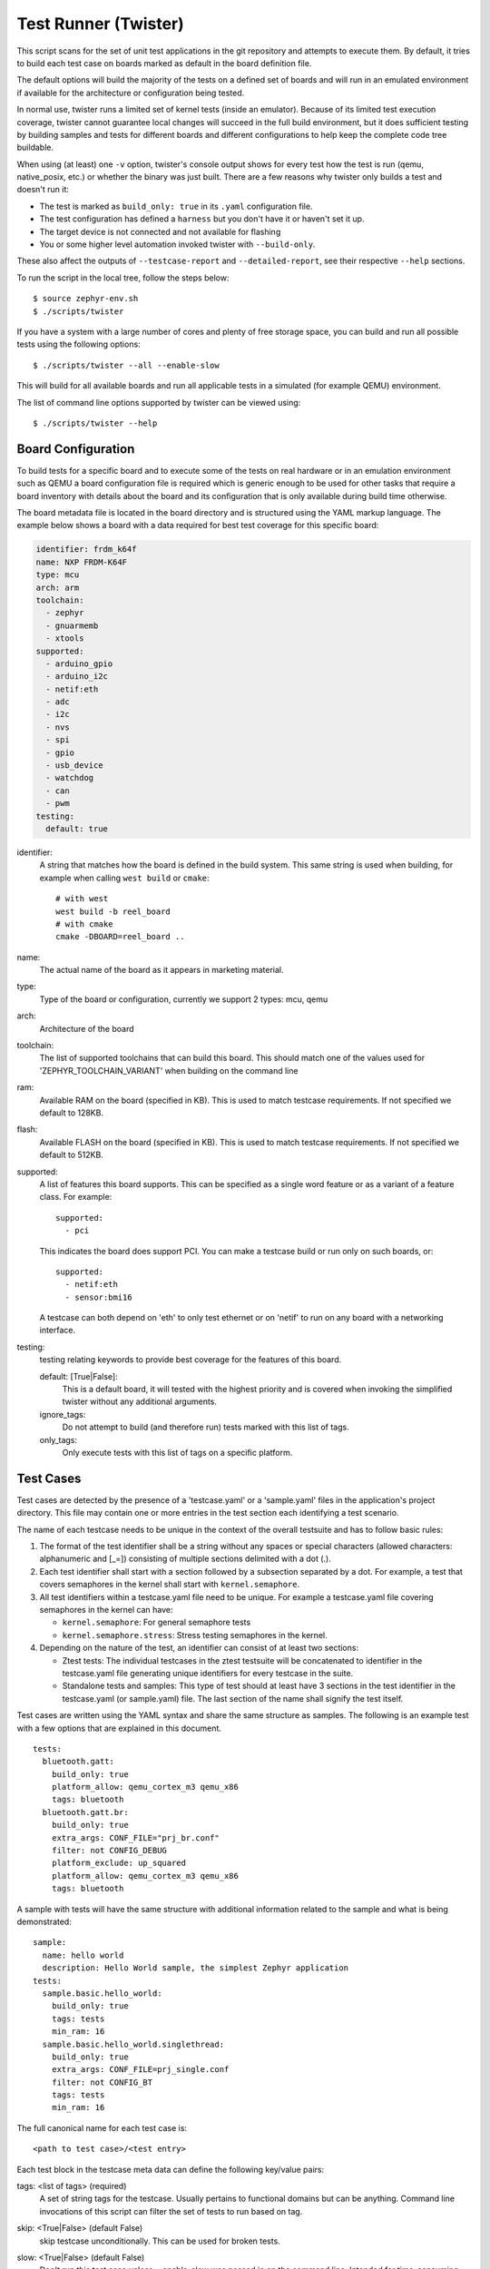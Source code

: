 .. _twister_script:

Test Runner (Twister)
#####################

This script scans for the set of unit test applications in the git repository
and attempts to execute them. By default, it tries to build each test
case on boards marked as default in the board definition file.

The default options will build the majority of the tests on a defined set of
boards and will run in an emulated environment if available for the
architecture or configuration being tested.

In normal use, twister runs a limited set of kernel tests (inside
an emulator).  Because of its limited test execution coverage, twister
cannot guarantee local changes will succeed in the full build
environment, but it does sufficient testing by building samples and
tests for different boards and different configurations to help keep the
complete code tree buildable.

When using (at least) one ``-v`` option, twister's console output
shows for every test how the test is run (qemu, native_posix, etc.) or
whether the binary was just built.  There are a few reasons why twister
only builds a test and doesn't run it:

- The test is marked as ``build_only: true`` in its ``.yaml``
  configuration file.
- The test configuration has defined a ``harness`` but you don't have
  it or haven't set it up.
- The target device is not connected and not available for flashing
- You or some higher level automation invoked twister with
  ``--build-only``.

These also affect the outputs of ``--testcase-report`` and
``--detailed-report``, see their respective ``--help`` sections.

To run the script in the local tree, follow the steps below:

::

        $ source zephyr-env.sh
        $ ./scripts/twister

If you have a system with a large number of cores and plenty of free storage space,
you can build and run all possible tests using the following options:

::

        $ ./scripts/twister --all --enable-slow

This will build for all available boards and run all applicable tests in
a simulated (for example QEMU) environment.

The list of command line options supported by twister can be viewed using::

        $ ./scripts/twister --help



Board Configuration
*******************

To build tests for a specific board and to execute some of the tests on real
hardware or in an emulation environment such as QEMU a board configuration file
is required which is generic enough to be used for other tasks that require a
board inventory with details about the board and its configuration that is only
available during build time otherwise.

The board metadata file is located in the board directory and is structured
using the YAML markup language. The example below shows a board with a data
required for best test coverage for this specific board:

.. code-block:: yaml

  identifier: frdm_k64f
  name: NXP FRDM-K64F
  type: mcu
  arch: arm
  toolchain:
    - zephyr
    - gnuarmemb
    - xtools
  supported:
    - arduino_gpio
    - arduino_i2c
    - netif:eth
    - adc
    - i2c
    - nvs
    - spi
    - gpio
    - usb_device
    - watchdog
    - can
    - pwm
  testing:
    default: true


identifier:
  A string that matches how the board is defined in the build system. This same
  string is used when building, for example when calling ``west build`` or
  ``cmake``::

     # with west
     west build -b reel_board
     # with cmake
     cmake -DBOARD=reel_board ..

name:
  The actual name of the board as it appears in marketing material.
type:
  Type of the board or configuration, currently we support 2 types: mcu, qemu
arch:
  Architecture of the board
toolchain:
  The list of supported toolchains that can build this board. This should match
  one of the values used for 'ZEPHYR_TOOLCHAIN_VARIANT' when building on the command line
ram:
  Available RAM on the board (specified in KB). This is used to match testcase
  requirements.  If not specified we default to 128KB.
flash:
  Available FLASH on the board (specified in KB). This is used to match testcase
  requirements.  If not specified we default to 512KB.
supported:
  A list of features this board supports. This can be specified as a single word
  feature or as a variant of a feature class. For example:

  ::

        supported:
          - pci

  This indicates the board does support PCI. You can make a testcase build or
  run only on such boards, or:

  ::

        supported:
          - netif:eth
          - sensor:bmi16

  A testcase can both depend on 'eth' to only test ethernet or on 'netif' to run
  on any board with a networking interface.

testing:
  testing relating keywords to provide best coverage for the features of this
  board.

  default: [True|False]:
    This is a default board, it will tested with the highest priority and is
    covered when invoking the simplified twister without any additional
    arguments.
  ignore_tags:
    Do not attempt to build (and therefore run) tests marked with this list of
    tags.
  only_tags:
    Only execute tests with this list of tags on a specific platform.

Test Cases
**********

Test cases are detected by the presence of a 'testcase.yaml' or a 'sample.yaml'
files in the application's project directory. This file may contain one or more
entries in the test section each identifying a test scenario.

The name of each testcase needs to be unique in the context of the overall
testsuite and has to follow basic rules:

#. The format of the test identifier shall be a string without any spaces or
   special characters (allowed characters: alphanumeric and [\_=]) consisting
   of multiple sections delimited with a dot (.).

#. Each test identifier shall start with a section followed by a subsection
   separated by a dot. For example, a test that covers semaphores in the kernel
   shall start with ``kernel.semaphore``.

#. All test identifiers within a testcase.yaml file need to be unique. For
   example a testcase.yaml file covering semaphores in the kernel can have:

   * ``kernel.semaphore``: For general semaphore tests
   * ``kernel.semaphore.stress``: Stress testing semaphores in the kernel.

#. Depending on the nature of the test, an identifier can consist of at least
   two sections:

   * Ztest tests: The individual testcases in the ztest testsuite will be
     concatenated to identifier in the testcase.yaml file generating unique
     identifiers for every testcase in the suite.

   * Standalone tests and samples: This type of test should at least have 3
     sections in the test identifier in the testcase.yaml (or sample.yaml) file.
     The last section of the name shall signify the test itself.


Test cases are written using the YAML syntax and share the same structure as
samples. The following is an example test with a few options that are
explained in this document.


::

        tests:
          bluetooth.gatt:
            build_only: true
            platform_allow: qemu_cortex_m3 qemu_x86
            tags: bluetooth
          bluetooth.gatt.br:
            build_only: true
            extra_args: CONF_FILE="prj_br.conf"
            filter: not CONFIG_DEBUG
            platform_exclude: up_squared
            platform_allow: qemu_cortex_m3 qemu_x86
            tags: bluetooth


A sample with tests will have the same structure with additional information
related to the sample and what is being demonstrated:

::

        sample:
          name: hello world
          description: Hello World sample, the simplest Zephyr application
        tests:
          sample.basic.hello_world:
            build_only: true
            tags: tests
            min_ram: 16
          sample.basic.hello_world.singlethread:
            build_only: true
            extra_args: CONF_FILE=prj_single.conf
            filter: not CONFIG_BT
            tags: tests
            min_ram: 16

The full canonical name for each test case is:

::

        <path to test case>/<test entry>

Each test block in the testcase meta data can define the following key/value
pairs:

tags: <list of tags> (required)
    A set of string tags for the testcase. Usually pertains to
    functional domains but can be anything. Command line invocations
    of this script can filter the set of tests to run based on tag.

skip: <True|False> (default False)
    skip testcase unconditionally. This can be used for broken tests.

slow: <True|False> (default False)
    Don't run this test case unless --enable-slow was passed in on the
    command line. Intended for time-consuming test cases that are only
    run under certain circumstances, like daily builds. These test cases
    are still compiled.

extra_args: <list of extra arguments>
    Extra arguments to pass to Make when building or running the
    test case.

extra_configs: <list of extra configurations>
    Extra configuration options to be merged with a master prj.conf
    when building or running the test case. For example::

        common:
          tags: drivers adc
        tests:
          test:
            depends_on: adc
          test_async:
            extra_configs:
              - CONFIG_ADC_ASYNC=y


build_only: <True|False> (default False)
    If true, don't try to run the test even if the
    selected platform supports it.

build_on_all: <True|False> (default False)
    If true, attempt to build test on all available platforms.

depends_on: <list of features>
    A board or platform can announce what features it supports, this option
    will enable the test only those platforms that provide this feature.

min_ram: <integer>
    minimum amount of RAM in KB needed for this test to build and run. This is
    compared with information provided by the board metadata.

min_flash: <integer>
    minimum amount of ROM in KB needed for this test to build and run. This is
    compared with information provided by the board metadata.

timeout: <number of seconds>
    Length of time to run test in QEMU before automatically killing it.
    Default to 60 seconds.

arch_allow: <list of arches, such as x86, arm, arc>
    Set of architectures that this test case should only be run for.

arch_exclude: <list of arches, such as x86, arm, arc>
    Set of architectures that this test case should not run on.

platform_allow: <list of platforms>
    Set of platforms that this test case should only be run for. Do not use
    this option to limit testing or building in CI due to time or resource
    constraints, this option should only be used if the test or sample can
    only be run on the allowed platform and nothing else.

integration_platforms: <YML list of platforms/boards>
    This option limits the scope to the listed platforms when twister is
    invoked with the --integration option. Use this instead of
    platform_allow if the goal is to limit scope due to timing or
    resource constraints.

platform_exclude: <list of platforms>
    Set of platforms that this test case should not run on.

extra_sections: <list of extra binary sections>
    When computing sizes, twister will report errors if it finds
    extra, unexpected sections in the Zephyr binary unless they are named
    here. They will not be included in the size calculation.

harness: <string>
    A harness string needed to run the tests successfully. This can be as
    simple as a loopback wiring or a complete hardware test setup for
    sensor and IO testing.
    Usually pertains to external dependency domains but can be anything such as
    console, sensor, net, keyboard, Bluetooth or pytest.

harness_config: <harness configuration options>
    Extra harness configuration options to be used to select a board and/or
    for handling generic Console with regex matching. Config can announce
    what features it supports. This option will enable the test to run on
    only those platforms that fulfill this external dependency.

    The following options are currently supported:

    type: <one_line|multi_line> (required)
        Depends on the regex string to be matched


    record: <recording options>

      regex: <expression> (required)
        Any string that the particular test case prints to record test
        results.

    regex: <expression> (required)
        Any string that the particular test case prints to confirm test
        runs as expected.

    ordered: <True|False> (default False)
        Check the regular expression strings in orderly or randomly fashion

    repeat: <integer>
        Number of times to validate the repeated regex expression

    fixture: <expression>
        Specify a test case dependency on an external device(e.g., sensor),
        and identify setups that fulfill this dependency. It depends on
        specific test setup and board selection logic to pick the particular
        board(s) out of multiple boards that fulfill the dependency in an
        automation setup based on "fixture" keyword. Some sample fixture names
        are i2c_hts221, i2c_bme280, i2c_FRAM, ble_fw and gpio_loop.

        Only one fixture can be defined per testcase.

    pytest_root: <pytest directory> (default pytest)
        Specify a pytest directory which need to execute when test case begin to running,
        default pytest directory name is pytest, after pytest finished, twister will
        check if this case pass or fail according the pytest report.

    pytest_args: <list of arguments> (default empty)
        Specify a list of additional arguments to pass to ``pytest``.

    The following is an example yaml file with a few harness_config options.

    ::

         sample:
           name: HTS221 Temperature and Humidity Monitor
         common:
           tags: sensor
           harness: console
           harness_config:
             type: multi_line
             ordered: false
             regex:
               - "Temperature:(.*)C"
               - "Relative Humidity:(.*)%"
             fixture: i2c_hts221
         tests:
           test:
             tags: sensors
             depends_on: i2c

    The following is an example yaml file with pytest harness_config options,
    default pytest_root name "pytest" will be used if pytest_root not specified.
    please refer the example in samples/subsys/testsuite/pytest/.

    ::

        tests:
          pytest.example:
            harness: pytest
            harness_config:
              pytest_root: [pytest directory name]

filter: <expression>
    Filter whether the testcase should be run by evaluating an expression
    against an environment containing the following values:

    ::

            { ARCH : <architecture>,
              PLATFORM : <platform>,
              <all CONFIG_* key/value pairs in the test's generated defconfig>,
              *<env>: any environment variable available
            }

    The grammar for the expression language is as follows:

    expression ::= expression "and" expression
                 | expression "or" expression
                 | "not" expression
                 | "(" expression ")"
                 | symbol "==" constant
                 | symbol "!=" constant
                 | symbol "<" number
                 | symbol ">" number
                 | symbol ">=" number
                 | symbol "<=" number
                 | symbol "in" list
                 | symbol ":" string
                 | symbol

    list ::= "[" list_contents "]"

    list_contents ::= constant
                    | list_contents "," constant

    constant ::= number
               | string


    For the case where expression ::= symbol, it evaluates to true
    if the symbol is defined to a non-empty string.

    Operator precedence, starting from lowest to highest:

        or (left associative)
        and (left associative)
        not (right associative)
        all comparison operators (non-associative)

    arch_allow, arch_exclude, platform_allow, platform_exclude
    are all syntactic sugar for these expressions. For instance

        arch_exclude = x86 arc

    Is the same as:

        filter = not ARCH in ["x86", "arc"]

    The ':' operator compiles the string argument as a regular expression,
    and then returns a true value only if the symbol's value in the environment
    matches. For example, if CONFIG_SOC="stm32f107xc" then

        filter = CONFIG_SOC : "stm.*"

    Would match it.

The set of test cases that actually run depends on directives in the testcase
filed and options passed in on the command line. If there is any confusion,
running with -v or examining the discard report
(:file:`twister_discard.csv`) can help show why particular test cases were
skipped.

Metrics (such as pass/fail state and binary size) for the last code
release are stored in scripts/release/twister_last_release.csv.
To update this, pass the --all --release options.

To load arguments from a file, write '+' before the file name, e.g.,
+file_name. File content must be one or more valid arguments separated by
line break instead of white spaces.

Most everyday users will run with no arguments.

Running in Integration Mode
***************************

This mode is used in continuous integration (CI) and other automated
environments used to give developers fast feedback on changes. The mode can
be activated using the --integration option of twister and narrows down
the scope of builds and tests if applicable to platforms defined under the
integration keyword in the testcase definition file (testcase.yaml and
sample.yaml).


Running Tests on Hardware
*************************

Beside being able to run tests in QEMU and other simulated environments,
twister supports running most of the tests on real devices and produces
reports for each run with detailed FAIL/PASS results.


Executing tests on a single device
===================================

To use this feature on a single connected device, run twister with
the following new options::

	scripts/twister --device-testing --device-serial /dev/ttyACM0 \
	--device-serial-baud 9600 -p frdm_k64f  -T tests/kernel

The ``--device-serial`` option denotes the serial device the board is connected to.
This needs to be accessible by the user running twister. You can run this on
only one board at a time, specified using the ``--platform`` option.

The ``--device-serial-baud`` option is only needed if your device does not run at
115200 baud.

To support devices without a physical serial port, use the ``--device-serial-pty``
option. In this cases, log messages are captured for example using a script.
In this case you can run twister with the following options::

    scripts/twister --device-testing --device-serial-pty "script.py" \
    -p intel_adsp_cavs25 -T tests/kernel

The script is user-defined and handles delivering the messages which can be
used by twister to determine the test execution status.


Executing tests on multiple devices
===================================

To build and execute tests on multiple devices connected to the host PC, a
hardware map needs to be created with all connected devices and their
details such as the serial device, baud and their IDs if available.
Run the following command to produce the hardware map::

    ./scripts/twister --generate-hardware-map map.yml

The generated hardware map file (map.yml) will have the list of connected
devices, for example::

  - connected: true
    id: OSHW000032254e4500128002ab98002784d1000097969900
    platform: unknown
    product: DAPLink CMSIS-DAP
    runner: pyocd
    serial: /dev/cu.usbmodem146114202
  - connected: true
    id: 000683759358
    platform: unknown
    product: J-Link
    runner: unknown
    serial: /dev/cu.usbmodem0006837593581


Any options marked as 'unknown' need to be changed and set with the correct
values, in the above example both the platform names and the runners need to be
replaced with the correct values corresponding to the connected hardware. In
this example we are using a reel_board and an nrf52840dk_nrf52840::

  - connected: true
    id: OSHW000032254e4500128002ab98002784d1000097969900
    platform: reel_board
    product: DAPLink CMSIS-DAP
    runner: pyocd
    serial: /dev/cu.usbmodem146114202
    baud: 9600
  - connected: true
    id: 000683759358
    platform: nrf52840dk_nrf52840
    product: J-Link
    runner: nrfjprog
    serial: /dev/cu.usbmodem0006837593581
    baud: 9600

The baud entry is only needed if not running at 115200.

If the map file already exists, then new entries are added and existing entries
will be updated. This way you can use one single master hardware map and update
it for every run to get the correct serial devices and status of the devices.

With the hardware map ready, you can run any tests by pointing to the map
file::

  ./scripts/twister --device-testing --hardware-map map.yml -T samples/hello_world/

The above command will result in twister building tests for the platforms
defined in the hardware map and subsequently flashing and running the tests
on those platforms.

.. note::

  Currently only boards with support for both pyocd and nrfjprog are supported
  with the hardware map features. Boards that require other runners to flash the
  Zephyr binary are still work in progress.

Serial PTY support using ``--device-serial-pty``  can also be used in the
hardware map::

 - connected: true
   id: None
   platform: intel_adsp_cavs18
   product: None
   runner: intel_adsp
   serial_pty: path/to/script.py
   runner_params:
     - --remote-host=remote_host_ip_addr
     - --key=/path/to/key.pem
 - connected: true
   id: None
   platform: intel_adsp_cavs25
   product: None
   runner: intel_adsp
   serial_pty: path/to/script.py
   runner_params:
     - --remote-host=remote_host_ip_addr
     - --key=/path/to/key.pem


The runner_params field indicates the parameters you want to pass to the
west runner. For some boards the west runner needs some extra parameters to
work. It is equivalent to following west and twister commands::

   west flash --remote-host remote_host_ip_addr --key /path/to/key.pem

   twister -p intel_adsp_cavs18 --device-testing --device-serial-pty script.py
   --west-flash="--remote-host=remote_host_ip_addr,--key=/path/to/key.pem"


.. note::

  For serial PTY, the "--generate-hardware-map" option cannot scan it out
  and generate a correct hardware map automatically. You have to edit it
  manually according to above example. This is because the serial port
  of the PTY is not fixed and being allocated in the system at runtime.

Fixtures
+++++++++

Some tests require additional setup or special wiring specific to the test.
Running the tests without this setup or test fixture may fail. A testcase can
specify the fixture it needs which can then be matched with hardware capability
of a board and the fixtures it supports via the command line or using the hardware
map file.

Fixtures are defined in the hardware map file as a list::

      - connected: true
        fixtures:
          - gpio_loopback
        id: 0240000026334e450015400f5e0e000b4eb1000097969900
        platform: frdm_k64f
        product: DAPLink CMSIS-DAP
        runner: pyocd
        serial: /dev/ttyACM9

When running ``twister`` with ``--device-testing``, the configured fixture
in the hardware map file will be matched to testcases requesting the same fixtures
and these tests will be executed on the boards that provide this fixture.

.. figure:: fixtures.svg
   :figclass: align-center

Fixtures can also be provided via twister command option ``--fixture``, this option
can be used multiple times and all given fixtures will be appended as a list. And the
given fixtures will be assigned to all boards, this means that all boards set by
current twister command can run those testcases which request the same fixtures.

Notes
+++++

It may be useful to annotate board descriptions in the hardware map file
with additional information.  Use the "notes" keyword to do this.  For
example::

    - connected: false
      fixtures:
        - gpio_loopback
      id: 000683290670
      notes: An nrf5340dk_nrf5340 is detected as an nrf52840dk_nrf52840 with no serial
        port, and three serial ports with an unknown platform.  The board id of the serial
        ports is not the same as the board id of the the development kit.  If you regenerate
        this file you will need to update serial to reference the third port, and platform
        to nrf5340dk_nrf5340_cpuapp or another supported board target.
      platform: nrf52840dk_nrf52840
      product: J-Link
      runner: jlink
      serial: null

Overriding Board Identifier
+++++++++++++++++++++++++++

When (re-)generated the hardware map file will contain an "id" keyword
that serves as the argument to ``--board-id`` when flashing.  In some
cases the detected ID is not the correct one to use, for example when
using an external J-Link probe.  The "probe_id" keyword overrides the
"id" keyword for this purpose.   For example::

    - connected: false
      id: 0229000005d9ebc600000000000000000000000097969905
      platform: mimxrt1060_evk
      probe_id: 000609301751
      product: DAPLink CMSIS-DAP
      runner: jlink
      serial: null

Quarantine
++++++++++

Twister allows using user-defined yaml files defining the list of tests to be put
under quarantine. Such tests will be skipped and marked accordingly in the output
reports. This feature is especially useful when running larger test suits, where
a failure of one test can affect the execution of other tests (e.g. putting the
physical board in a corrupted state).

To use the quarantine feature one has to add the argument
``--quarantine-list <PATH_TO_QUARANTINE_YAML>`` to a twister call.
The current status of tests on the quarantine list can also be verified by adding
``--quarantine-verify`` to the above argument. This will make twister skip all tests
which are not on the given list.

A quarantine yaml has to be a sequence of dictionaries. Each dictionary has to have
"scenarios" and "platforms" entries listing combinations of scenarios and platforms
to put under quarantine. In addition, an optional entry "comment" can be used, where
some more details can be given (e.g. link to a reported issue). These comments will also
be added to the output reports.

An example of entries in a quarantine yaml::

    - scenarios:
        - sample.basic.helloworld
      platforms:
        - all
      comment: "Link to the issue: https://github.com/zephyrproject-rtos/zephyr/pull/33287"

    - scenarios:
        - kernel.common
        - kernel.common.misra
        - kernel.common.nano64
      platforms:
        - qemu_cortex_m3
        - native_posix

Running in Tests in Random Order
********************************
Enable ZTEST framework's :kconfig:option:`CONFIG_ZTEST_SHUFFLE` config option to
run your tests in random order.  This can be beneficial for identifying
dependencies between test cases.  For native_posix platforms, you can provide
the seed to the random number generator by providing ``-seed=value`` as an
argument to twister. See :ref:`Shuffling Test Sequence <ztest_shuffle>` for more
details.

Running test only mode
**********************
Enable prebuild binary to be used to test with twister scripts in given test plan.

- Step 1

Create a test plan with below command line.

``
scripts/twister -p <your platform> -T <test application path> -s <test case name> --build-only --save-tests <path to your saved plan.json>
``

e.g.

``
scripts/twister -p frdm_k64f -T tests/kernel/common/ -s "tests/kernel/common/kernel.common"  --build-only --save-tests testplan.json
``

- Step 2

Put your prebuild zephyr application .bin or .elf or .hex somewhare e.g. ./zephyr.bin
This file need to pass to west flash with '--bin-file', see below.
or change to --elf-file, --hex-file, accordigly.

- Step 3

Create your board .config file which only need copy one build from hello_world.
Put the .config to you run machine e.g. ~/zephyr_runner/zephyr/.config
And this will be used as --force-board-config-path for west to reference

- Step 4

run below command to download your pre-build binary. e.g.

``
scripts/twister -p frdm_k64f --device-testing --hardware-map ~/frdm_k64f.yml --test-only --load-tests testplan.json --west-flash="--device=MK64FN1M0xxx12,--bin-file=./zephyr.bin" --force-board-config-path=~/zephyr_runner/
``
